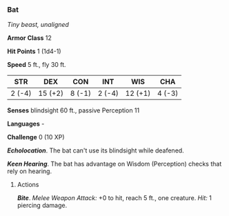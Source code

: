 *** Bat
:PROPERTIES:
:CUSTOM_ID: bat
:END:
/Tiny beast, unaligned/

*Armor Class* 12

*Hit Points* 1 (1d4-1)

*Speed* 5 ft., fly 30 ft.

| STR    | DEX     | CON    | INT    | WIS     | CHA    |
|--------+---------+--------+--------+---------+--------|
| 2 (-4) | 15 (+2) | 8 (-1) | 2 (-4) | 12 (+1) | 4 (-3) |

*Senses* blindsight 60 ft., passive Perception 11

*Languages* -

*Challenge* 0 (10 XP)

*/Echolocation/*. The bat can't use its blindsight while deafened.

*/Keen Hearing/*. The bat has advantage on Wisdom (Perception) checks
that rely on hearing.

****** Actions
:PROPERTIES:
:CUSTOM_ID: actions
:END:
*/Bite/*. /Melee Weapon Attack:/ +0 to hit, reach 5 ft., one creature.
/Hit:/ 1 piercing damage.
